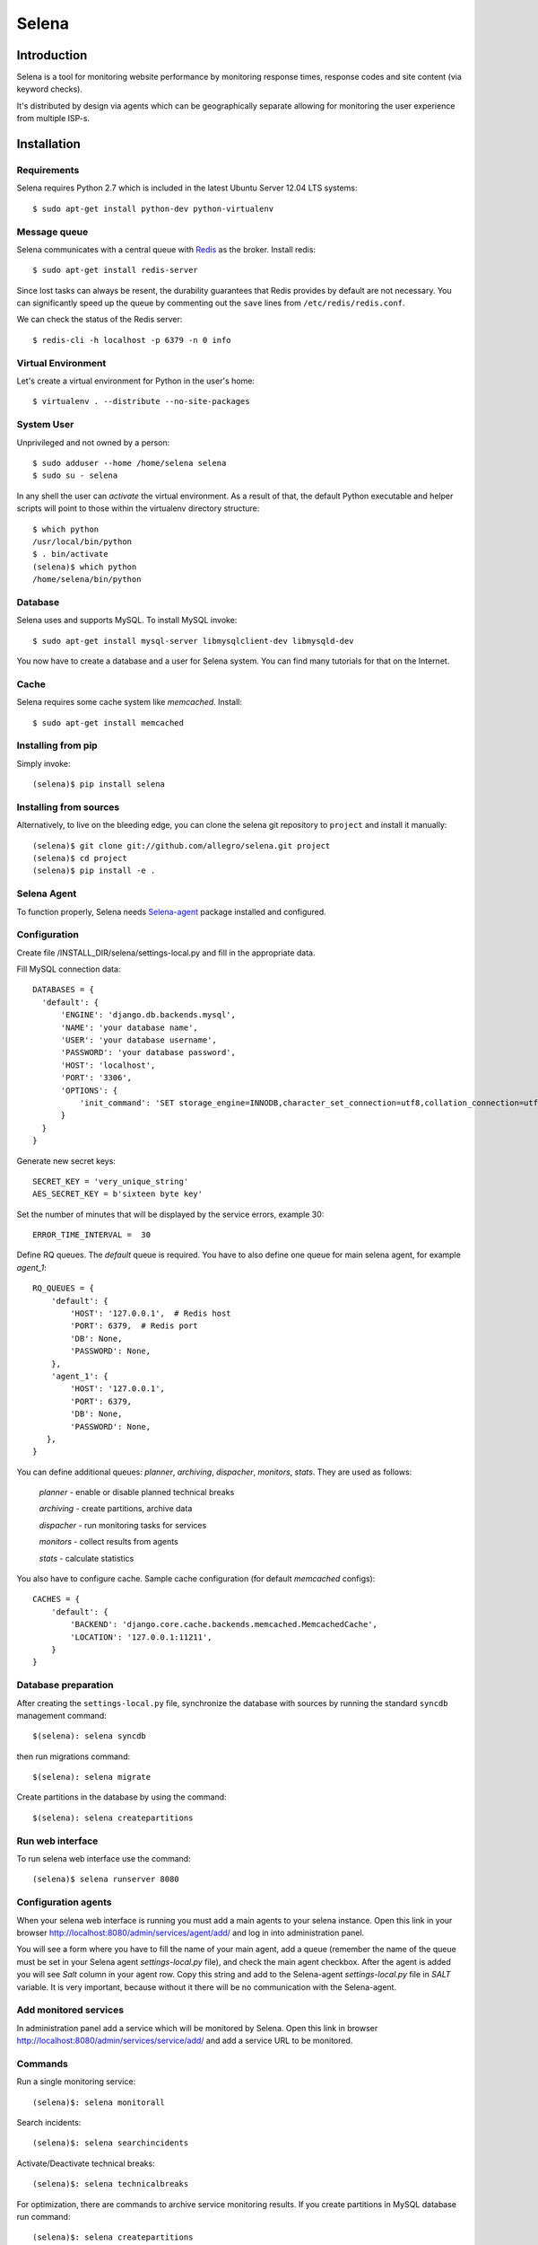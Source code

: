 ======
Selena
======

Introduction
============

Selena is a tool for monitoring website performance by monitoring response
times, response codes and site content (via keyword checks).

It's distributed by design via agents which can be geographically separate
allowing for monitoring the user experience from multiple ISP-s.

Installation
============

Requirements
~~~~~~~~~~~~
Selena requires Python 2.7 which is included in the latest Ubuntu Server 12.04 LTS systems::

  $ sudo apt-get install python-dev python-virtualenv

Message queue
~~~~~~~~~~~~~

Selena communicates with a central queue with `Redis <http://redis.io/>`_ as the broker. Install redis::

  $ sudo apt-get install redis-server

Since lost tasks can always be resent, the durability guarantees that Redis
provides by default are not necessary. You can significantly speed up the queue
by commenting out the ``save`` lines from ``/etc/redis/redis.conf``.

We can check the status of the Redis server::

  $ redis-cli -h localhost -p 6379 -n 0 info

Virtual Environment
~~~~~~~~~~~~~~~~~~~

Let's create a virtual environment for Python in the user's home::

  $ virtualenv . --distribute --no-site-packages

System User
~~~~~~~~~~~

Unprivileged and not owned by a person::

  $ sudo adduser --home /home/selena selena
  $ sudo su - selena

In any shell the user can *activate* the virtual environment. As a result of
that, the default Python executable and helper scripts will point to those
within the virtualenv directory structure::

  $ which python
  /usr/local/bin/python
  $ . bin/activate
  (selena)$ which python
  /home/selena/bin/python

Database
~~~~~~~~

Selena uses and supports MySQL. To install MySQL invoke::

  $ sudo apt-get install mysql-server libmysqlclient-dev libmysqld-dev

You now have to create a database and a user for Selena system. You can find many tutorials for that on the Internet.


Cache
~~~~~

Selena requires some cache system like *memcached*. Install::

  $ sudo apt-get install memcached


Installing from pip
~~~~~~~~~~~~~~~~~~~

Simply invoke::

  (selena)$ pip install selena

Installing from sources
~~~~~~~~~~~~~~~~~~~~~~~

Alternatively, to live on the bleeding edge, you can clone the selena git
repository to ``project`` and install it manually::

  (selena)$ git clone git://github.com/allegro/selena.git project
  (selena)$ cd project
  (selena)$ pip install -e .


Selena Agent
~~~~~~~~~~~~

To function properly, Selena needs `Selena-agent <http://github.com/allegro/selena-agent>`_ package installed and configured.


Configuration
~~~~~~~~~~~~~

Create file /INSTALL_DIR/selena/settings-local.py and fill in the appropriate
data.

Fill MySQL connection data::

  DATABASES = {
    'default': {
        'ENGINE': 'django.db.backends.mysql',
        'NAME': 'your database name',
        'USER': 'your database username',
        'PASSWORD': 'your database password',
        'HOST': 'localhost',
        'PORT': '3306',
        'OPTIONS': {
            'init_command': 'SET storage_engine=INNODB,character_set_connection=utf8,collation_connection=utf8_unicode_ci'
        }
    }
  }

Generate new secret keys::

  SECRET_KEY = 'very_unique_string'
  AES_SECRET_KEY = b'sixteen byte key'

Set the number of minutes that will be displayed by the service errors, example 30::

  ERROR_TIME_INTERVAL =  30

Define RQ queues. The `default` queue is required. You have to also define one queue for main selena agent, for example `agent_1`::

  RQ_QUEUES = {
      'default': {
          'HOST': '127.0.0.1',  # Redis host
          'PORT': 6379,  # Redis port
          'DB': None,
          'PASSWORD': None,
      },
      'agent_1': {
          'HOST': '127.0.0.1',
          'PORT': 6379,
          'DB': None,
          'PASSWORD': None,
     },
  }

You can define additional queues: `planner`, `archiving`, `dispacher`, `monitors`, `stats`. They are used as follows:

    *planner* - enable or disable planned technical breaks

    *archiving* - create partitions, archive data

    *dispacher* - run monitoring tasks for services

    *monitors* - collect results from agents

    *stats* - calculate statistics


You also have to configure cache. Sample cache configuration (for default `memcached` configs)::

    CACHES = {
        'default': {
            'BACKEND': 'django.core.cache.backends.memcached.MemcachedCache',
            'LOCATION': '127.0.0.1:11211',
        }
    }


Database preparation
~~~~~~~~~~~~~~~~~~~~

After creating the ``settings-local.py`` file, synchronize the database with
sources by running the standard ``syncdb`` management command::

  $(selena): selena syncdb

then run migrations command::

  $(selena): selena migrate


Create partitions in the database by using the command::

  $(selena): selena createpartitions


Run web interface
~~~~~~~~~~~~~~~~~

To run selena web interface use the command::

  (selena)$ selena runserver 8080


Configuration agents
~~~~~~~~~~~~~~~~~~~~

When your selena web interface is running you must add a main agents to your selena instance. Open this link in your browser `http://localhost:8080/admin/services/agent/add/ <http://localhost:8080/admin/services/agent/add/>`_ and log in into administration panel.

You will see a form where you have to fill the name of your main agent, add a queue (remember the name of the queue must be set in your Selena agent `settings-local.py` file), and check the main agent checkbox. After the agent is added you will see `Salt` column in your agent row. Copy this string and add to the Selena-agent `settings-local.py` file in `SALT` variable. It is very important, because without it there will be no communication with the Selena-agent.

Add monitored services
~~~~~~~~~~~~~~~~~~~~~~
In administration panel add a service which will be monitored by Selena.
Open this link in browser `http://localhost:8080/admin/services/service/add/ <http://localhost:8080/admin/services/service/add/>`_ and add a service URL to be monitored.


Commands
~~~~~~~~

Run a single monitoring service::

  (selena)$: selena monitorall

Search incidents::

  (selena)$: selena searchincidents

Activate/Deactivate technical breaks::

  (selena)$: selena technicalbreaks

For optimization, there are commands to archive service monitoring results.
If you create partitions in MySQL database run command::

 (selena)$: selena createpartitions

You will need to run the command that merges monitoring data older than 8 days and moves it to the archive::

  (selena)$: selena makearchive

If you want to run the commands asynchronically, you can add an ``--async-mode=1`` option to them.

Automation
~~~~~~~~~~

You can configure Cron to monitor automatically in background. To edit crontab run command::

    $(selena): crontab -e

and add this content::

  */1 * * * * /YOUR_VIRTUAL_ENV_PATH/bin/selena monitorall
  */1 * * * * /YOUR_VIRTUAL_ENV_PATH/bin/selena searchincidents --async-mode=1
  */5 * * * * /YOUR_VIRTUAL_ENV_PATH/bin/selena technicalbreaks --async-mode=1
  0 1 * * * /YOUR_VIRTUAL_ENV_PATH/bin/selena createpartitions --async-mode=1
  30 1 * * * /YOUR_VIRTUAL_ENV_PATH/bin/selena makearchive --async-mode=1

Of course you can set your own time to execute these commands in Cron.


To see the results of the monitoring in a browser, open the following address:
`http://localhost:8080 <http://localhost:8080>`_

License
=======
Selena is licensed under the `Apache License, v2.0 <https://github.com/allegro/selena/blob/master/LICENSE>`_.

Copyright (c) 2013-2014 `Allegro Group <http://allegrogroup.com>`_.